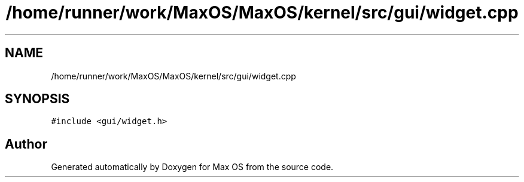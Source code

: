 .TH "/home/runner/work/MaxOS/MaxOS/kernel/src/gui/widget.cpp" 3 "Mon Jan 29 2024" "Version 0.1" "Max OS" \" -*- nroff -*-
.ad l
.nh
.SH NAME
/home/runner/work/MaxOS/MaxOS/kernel/src/gui/widget.cpp
.SH SYNOPSIS
.br
.PP
\fC#include <gui/widget\&.h>\fP
.br

.SH "Author"
.PP 
Generated automatically by Doxygen for Max OS from the source code\&.
